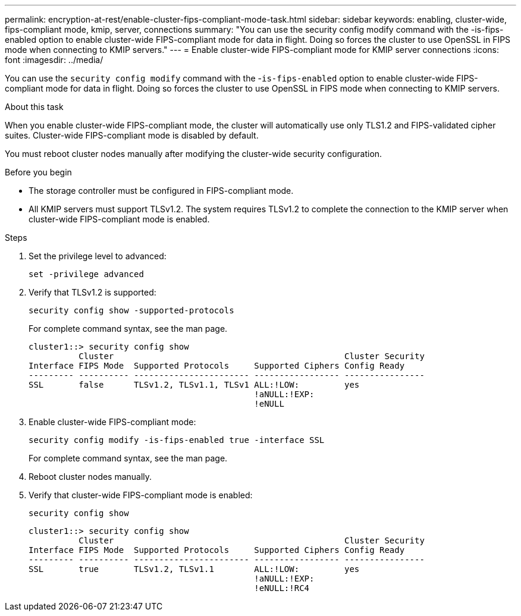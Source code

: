 ---
permalink: encryption-at-rest/enable-cluster-fips-compliant-mode-task.html
sidebar: sidebar
keywords: enabling, cluster-wide, fips-compliant mode, kmip, server, connections
summary: "You can use the security config modify command with the -is-fips-enabled option to enable cluster-wide FIPS-compliant mode for data in flight. Doing so forces the cluster to use OpenSSL in FIPS mode when connecting to KMIP servers."
---
= Enable cluster-wide FIPS-compliant mode for KMIP server connections
:icons: font
:imagesdir: ../media/

[.lead]
You can use the `security config modify` command with the -`is-fips-enabled` option to enable cluster-wide FIPS-compliant mode for data in flight. Doing so forces the cluster to use OpenSSL in FIPS mode when connecting to KMIP servers.

.About this task

When you enable cluster-wide FIPS-compliant mode, the cluster will automatically use only TLS1.2 and FIPS-validated cipher suites. Cluster-wide FIPS-compliant mode is disabled by default.

You must reboot cluster nodes manually after modifying the cluster-wide security configuration.

.Before you begin

* The storage controller must be configured in FIPS-compliant mode.
* All KMIP servers must support TLSv1.2. The system requires TLSv1.2 to complete the connection to the KMIP server when cluster-wide FIPS-compliant mode is enabled.

.Steps

. Set the privilege level to advanced:
+
`set -privilege advanced`
. Verify that TLSv1.2 is supported:
+
`security config show -supported-protocols`
+
For complete command syntax, see the man page.
+
----
cluster1::> security config show
          Cluster                                              Cluster Security
Interface FIPS Mode  Supported Protocols     Supported Ciphers Config Ready
--------- ---------- ----------------------- ----------------- ----------------
SSL       false      TLSv1.2, TLSv1.1, TLSv1 ALL:!LOW:         yes
                                             !aNULL:!EXP:
                                             !eNULL
----

. Enable cluster-wide FIPS-compliant mode:
+
`security config modify -is-fips-enabled true -interface SSL`
+
For complete command syntax, see the man page.

. Reboot cluster nodes manually.
. Verify that cluster-wide FIPS-compliant mode is enabled:
+
`security config show`
+
----
cluster1::> security config show
          Cluster                                              Cluster Security
Interface FIPS Mode  Supported Protocols     Supported Ciphers Config Ready
--------- ---------- ----------------------- ----------------- ----------------
SSL       true       TLSv1.2, TLSv1.1        ALL:!LOW:         yes
                                             !aNULL:!EXP:
                                             !eNULL:!RC4
----

// 2022 april 24, issue #515 (reverted 2022 august 26 issue #640)